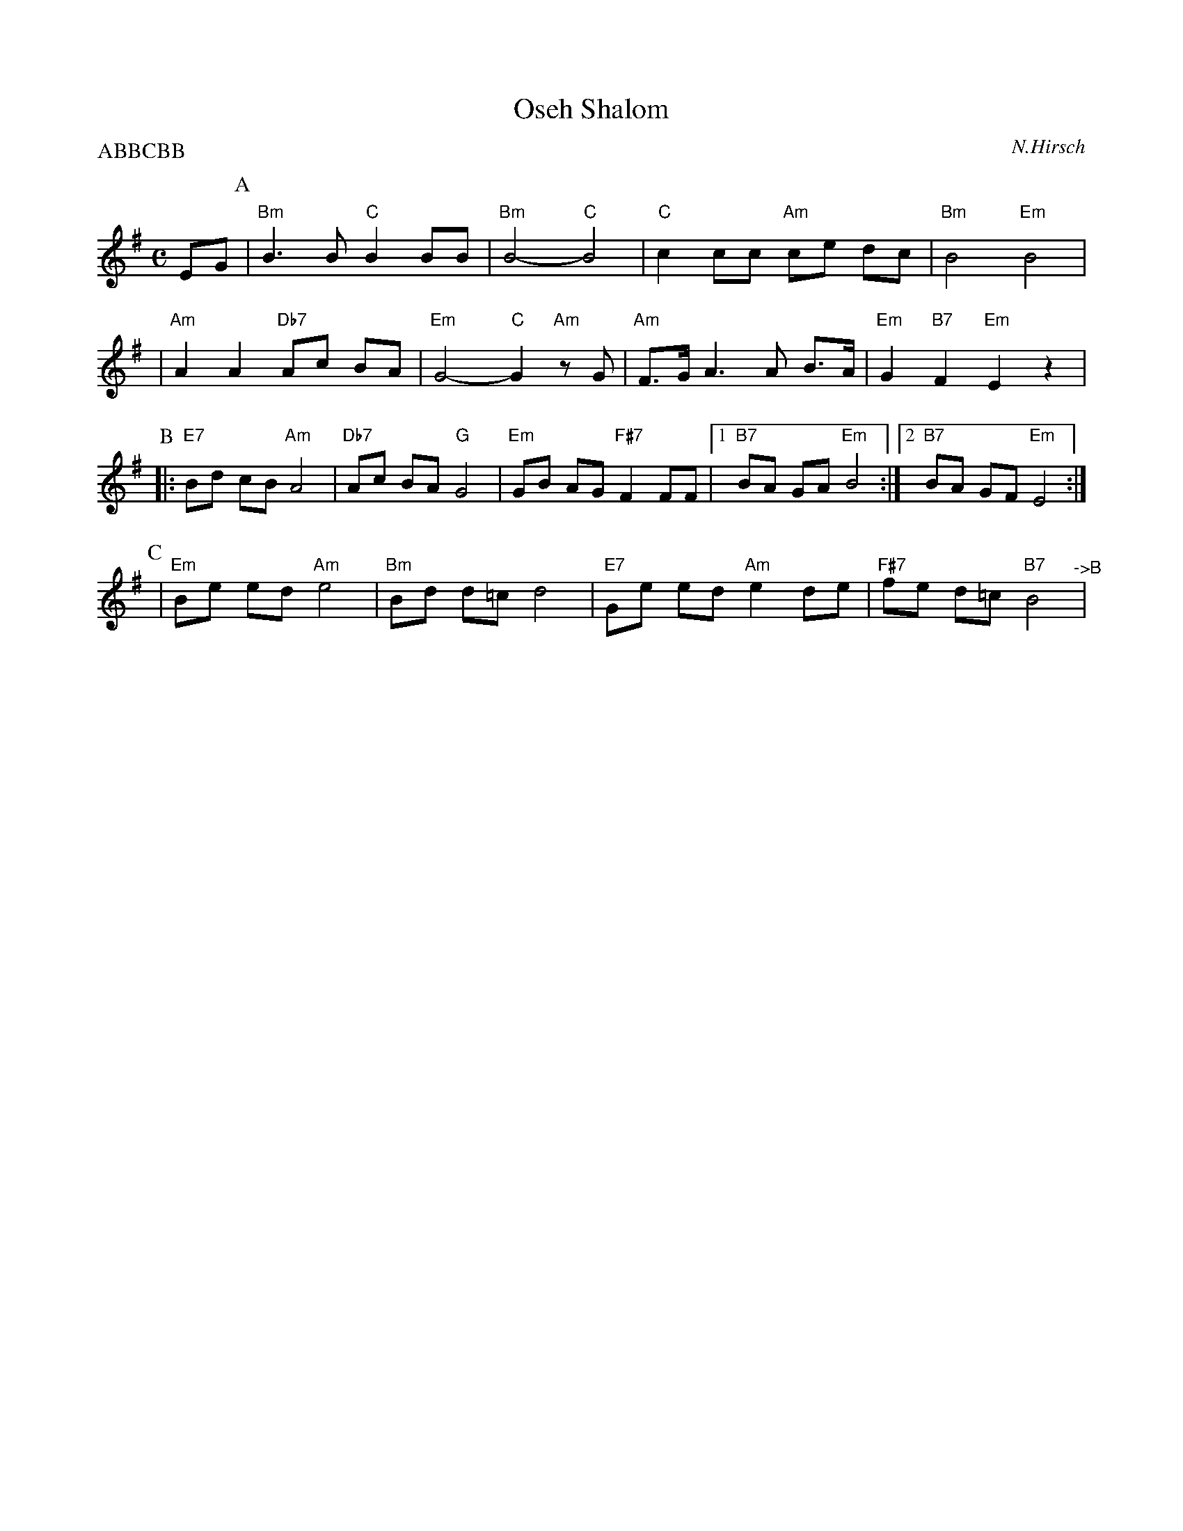 X: 443
T: Oseh Shalom
C: N.Hirsch
M: C
L: 1/8
Z: 2006 John Chambers <jc:trillian.mit.edu>
P: ABBCBB
K: Em
EG\
P:A
| "Bm"B3 B "C"B2 BB | "Bm"B4- "C"B4 | "C"c2 cc "Am"ce dc | "Bm"B4 "Em"B4 |
| "Am"A2 A2 "Db7"Ac BA | "Em"G4- "C"G2 "Am"zG | "Am"F>G A3 A B>A | "Em"G2 "B7"F2 "Em"E2 z2 |
P:B
|: "E7"Bd cB "Am"A4 | "Db7"Ac BA "G"G4 | "Em"GB AG "F#7"F2 FF |1 "B7"BA GA "Em"B4 :|2 "B7"BA GF "Em"E4 :|
P:C
|"Em"Be ed "Am"e4 | "Bm"Bd d=c d4 | "E7"Ge ed "Am"e2de | "F#7"fe d=c "B7"B4 "^->B"|
